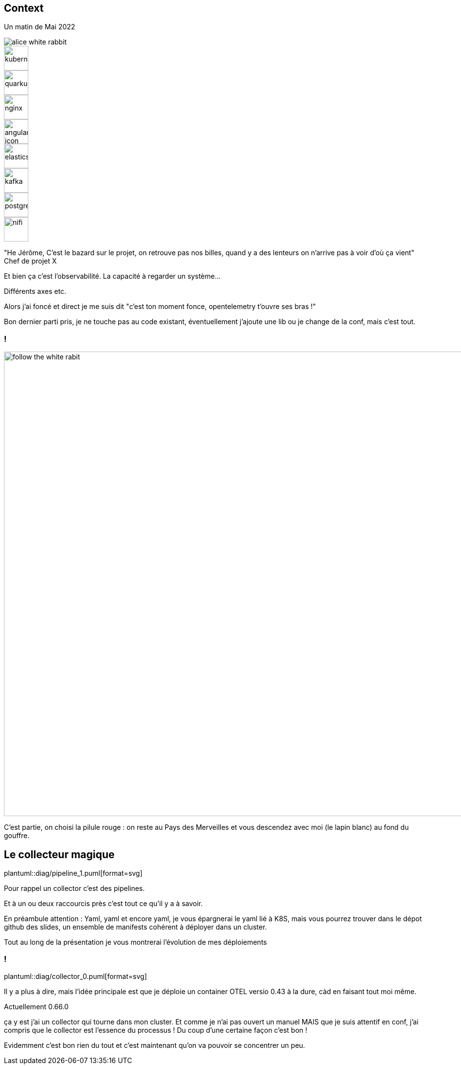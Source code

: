 [.columns.is-vcentered]
[%notitle]
== Context

[.column.is-half]
--
Un matin de Mai 2022

image::alice-white-rabbit.png[]
--

[.column]
--
[.fragment]
image::kubernetes.svg[width=50]
[.fragment]
image::quarkus.svg[width=50]
[.fragment]
image::nginx.svg[width=50]
[.fragment]
image::angular-icon.svg[width=50]
--

[.column]
--
[.fragment]
image::elasticsearch.svg[width=50]
[.fragment]
image::kafka.svg[width=50]
[.fragment]
image::postgresql.svg[width=50]
[.fragment]
image::nifi.svg[width=50]
--

[.notes]
--

"He Jérôme, C'est le bazard sur le projet, on retrouve pas nos billes, quand y a des lenteurs on n'arrive pas à voir d'où ça vient"
Chef de projet X

Et bien ça c'est l'observabilité. La capacité à regarder un système...

Différents axes etc.

Alors j'ai foncé et direct je me suis dit "c'est ton moment fonce, opentelemetry t'ouvre ses bras !"

Bon dernier parti pris, je ne touche pas au code existant, éventuellement j'ajoute une lib ou je change de la conf, mais c'est tout.
--

=== !

image::Alice-disneyscreencaps.jpg[follow the white rabit, width=950]

[.notes]
--
C'est partie, on choisi la pilule rouge : on reste au Pays des Merveilles et vous descendez avec moi (le lapin blanc) au fond du gouffre.
--


== Le collecteur magique

[%step]
--
plantuml::diag/pipeline_1.puml[format=svg]
--

[.notes]
--
Pour rappel un collector c'est des pipelines.

Et à un ou deux raccourcis près c'est tout ce qu'il y a à savoir.

En préambule attention : Yaml, yaml et encore yaml, je vous épargnerai le yaml lié à K8S, mais vous pourrez trouver dans le dépot github des slides,
un ensemble de manifests cohérent à déployer dans un cluster.

Tout au long de la présentation je vous montrerai l'évolution de mes déploiements
--

=== !

plantuml::diag/collector_0.puml[format=svg]

[.notes]
--
Il y a plus à dire, mais l'idée principale est que je déploie un container OTEL versio 0.43 à la dure, càd en faisant tout moi même.

Actuellement 0.66.0

ça y est j'ai un collector qui tourne dans mon cluster. Et comme je n'ai pas ouvert un manuel
MAIS que je suis attentif en conf, j'ai compris que le collector est l'essence du processus ! Du coup d'une certaine façon c'est bon !

Evidemment c'est bon rien du tout et c'est maintenant qu'on va pouvoir se concentrer un peu.
--
